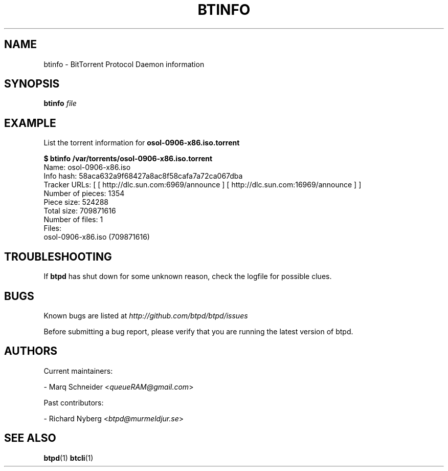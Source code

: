 .TH BTINFO "1" "2010\-07\-31" "BitTorrent Protocol Daemon 0.16" "User Commands"
.\" disable hyphenation
.nh
.\" adjust text to left margin only
.ad l
.\" -----------------------------------------------------------------
.\" MAIN CONTENT
.\" -----------------------------------------------------------------
.SH "NAME"
btinfo \- BitTorrent Protocol Daemon information
.SH "SYNOPSIS"
.B btinfo
\fIfile\fR
.SH "EXAMPLE"
List the torrent information for \fBosol\-0906\-x86.iso.torrent\fR
.PP
.nf
.B $ btinfo /var/torrents/osol\-0906\-x86.iso.torrent
Name: osol\-0906\-x86.iso
Info hash: 58aca632a9f68427a8ac8f58cafa7a72ca067dba
Tracker URLs: [ [ http://dlc.sun.com:6969/announce ] [ http://dlc.sun.com:16969/announce ] ]
Number of pieces: 1354
Piece size: 524288
Total size: 709871616
Number of files: 1
Files:
osol-0906-x86.iso (709871616)
.fi
.SH "TROUBLESHOOTING"
If \fBbtpd\fR has shut down for some unknown reason, check the logfile for possible clues.
.SH "BUGS"
Known bugs are listed at \fIhttp://github.com/btpd/btpd/issues\fR
.sp
Before submitting a bug report, please verify that you are running the latest version of btpd.
.SH "AUTHORS"
.sp
Current maintainers:
.sp
\- Marq Schneider <\fIqueueRAM@gmail.com\fR>
.sp
Past contributors:
.sp
\- Richard Nyberg <\fIbtpd@murmeldjur.se\fR> 
.SH "SEE ALSO"
.BR \fBbtpd\fR(1)
.BR \fBbtcli\fR(1)

